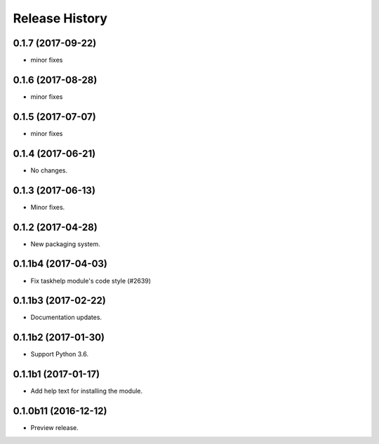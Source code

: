 .. :changelog:

Release History
===============
0.1.7 (2017-09-22)
++++++++++++++++++
* minor fixes

0.1.6 (2017-08-28)
++++++++++++++++++
* minor fixes

0.1.5 (2017-07-07)
++++++++++++++++++
* minor fixes

0.1.4 (2017-06-21)
++++++++++++++++++
* No changes.

0.1.3 (2017-06-13)
++++++++++++++++++
* Minor fixes.

0.1.2 (2017-04-28)
+++++++++++++++++++++

* New packaging system.

0.1.1b4 (2017-04-03)
+++++++++++++++++++++

* Fix taskhelp module's code style (#2639)

0.1.1b3 (2017-02-22)
+++++++++++++++++++++

* Documentation updates.

0.1.1b2 (2017-01-30)
+++++++++++++++++++++

* Support Python 3.6.

0.1.1b1 (2017-01-17)
+++++++++++++++++++++

* Add help text for installing the module.

0.1.0b11 (2016-12-12)
+++++++++++++++++++++

* Preview release.
